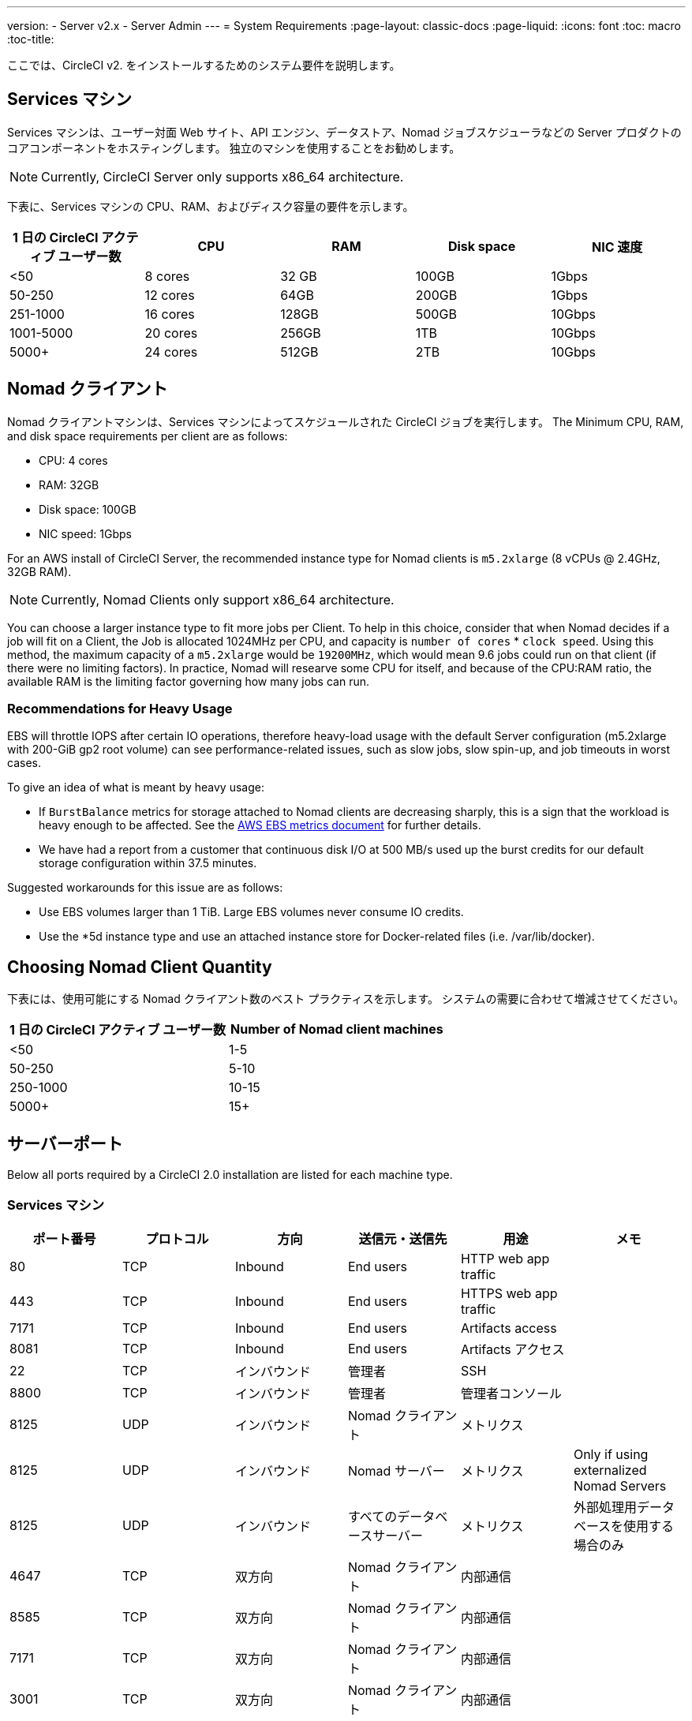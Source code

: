 ---
version:
- Server v2.x
- Server Admin
---
= System Requirements
:page-layout: classic-docs
:page-liquid:
:icons: font
:toc: macro
:toc-title:

ここでは、CircleCI v2. をインストールするためのシステム要件を説明します。

toc::[]

== Services マシン
Services マシンは、ユーザー対面 Web サイト、API エンジン、データストア、Nomad ジョブスケジューラなどの Server プロダクトのコアコンポーネントをホスティングします。 独立のマシンを使用することをお勧めします。

NOTE: Currently, CircleCI Server only supports x86_64 architecture.

下表に、Services マシンの CPU、RAM、およびディスク容量の要件を示します。

[.table.table-striped]
[cols=5*, options="header", stripes=even]
|===
| 1 日の CircleCI アクティブ ユーザー数
| CPU
| RAM
| Disk space
| NIC 速度

| <50
| 8 cores
| 32 GB
| 100GB
| 1Gbps

| 50-250
| 12 cores
| 64GB
| 200GB
| 1Gbps

| 251-1000
| 16 cores
| 128GB
| 500GB
| 10Gbps

| 1001-5000
| 20 cores
| 256GB
| 1TB
| 10Gbps

| 5000+
| 24 cores
| 512GB
| 2TB
| 10Gbps
|===

== Nomad クライアント

Nomad クライアントマシンは、Services マシンによってスケジュールされた CircleCI ジョブを実行します。 The Minimum CPU, RAM, and disk space requirements per client are as follows:

- CPU: 4 cores
- RAM: 32GB
- Disk space: 100GB
- NIC speed: 1Gbps

For an AWS install of CircleCI Server, the recommended instance type for Nomad clients is `m5.2xlarge` (8 vCPUs @ 2.4GHz, 32GB RAM). 

NOTE: Currently, Nomad Clients only support x86_64 architecture. 

You can choose a larger instance type to fit more jobs per Client. To help in this choice, consider that when Nomad decides if a job will fit on a Client, the Job is allocated 1024MHz per CPU, and capacity is `number of cores` * `clock speed`. Using this method, the maximum capacity of a `m5.2xlarge` would be `19200MHz`, which would mean 9.6 jobs could run on that client (if there were no limiting factors). In practice, Nomad will researve some CPU for itself, and because of the CPU:RAM ratio, the available RAM is the limiting factor governing how many jobs can run. 

=== Recommendations for Heavy Usage

EBS will throttle IOPS after certain IO operations, therefore heavy-load usage with the default Server configuration (m5.2xlarge with 200-GiB gp2 root volume) can see performance-related issues, such as slow jobs, slow spin-up, and job timeouts in worst cases.

To give an idea of what is meant by heavy usage:

* If `BurstBalance` metrics for storage attached to Nomad clients are decreasing sharply, this is a sign that the workload is heavy enough to be affected. See the https://docs.aws.amazon.com/AWSEC2/latest/UserGuide/using_cloudwatch_ebs.html#ebs-volume-metrics[AWS EBS metrics document] for further details.
* We have had a report from a customer that continuous disk I/O at 500 MB/s used up the burst credits for our default storage configuration within 37.5 minutes.

Suggested workarounds for this issue are as follows:

* Use EBS volumes larger than 1 TiB. Large EBS volumes never consume IO credits.
* Use the *5d instance type and use an attached instance store for Docker-related files (i.e. /var/lib/docker).

== Choosing Nomad Client Quantity

下表には、使用可能にする Nomad クライアント数のベスト プラクティスを示します。 システムの需要に合わせて増減させてください。

[.table.table-striped]
[cols=2*, options="header", stripes=even]
|===
| 1 日の CircleCI アクティブ ユーザー数
| Number of Nomad client machines

| <50
| 1-5

| 50-250
| 5-10

| 250-1000
| 10-15

| 5000+
| 15+
|===

== サーバーポート

Below all ports required by a CircleCI 2.0 installation are listed for each machine type.

=== Services マシン

[.table.table-striped]
[cols=6*, options="header", stripes=even]
|===
| **ポート番号**
| **プロトコル**
| **方向**
| **送信元・送信先**
| **用途**
| **メモ**

| 80
| TCP
| Inbound
| End users
| HTTP web app traffic
|

| 443
| TCP
| Inbound
| End users
| HTTPS web app traffic
|

| 7171
| TCP
| Inbound
| End users
| Artifacts access
|

| 8081
| TCP
| Inbound
| End users
| Artifacts アクセス
|

| 22
| TCP
| インバウンド
| 管理者
| SSH
|

| 8800
| TCP
| インバウンド
| 管理者
| 管理者コンソール
|

| 8125
| UDP
| インバウンド
| Nomad クライアント
| メトリクス
|

| 8125
| UDP
| インバウンド
| Nomad サーバー
| メトリクス
| Only if using externalized Nomad Servers

| 8125
| UDP
| インバウンド
| すべてのデータベースサーバー
| メトリクス
| 外部処理用データベースを使用する場合のみ

| 4647
| TCP
| 双方向
| Nomad クライアント
| 内部通信
|

| 8585
| TCP
| 双方向
| Nomad クライアント
| 内部通信
|

| 7171
| TCP
| 双方向
| Nomad クライアント
| 内部通信
|

| 3001
| TCP
| 双方向
| Nomad クライアント
| 内部通信
|

| 80
| TCP
| 双方向
| GitHub Enterprise / GitHub.com (該当する方)
| Web フック / API アクセス
|

| 443
| TCP
| 双方向
| GitHub Enterprise / GitHub.com (該当する方)
| Web フック / API アクセス
|

| 80
| TCP
| アウトバウンド
| AWS API エンドポイント
| API アクセス
| AWS 上で実行される場合のみ

| 443
| TCP
| アウトバウンド
| AWS API エンドポイント
| API アクセス
| AWS 上で実行される場合のみ

| 5432
| TCP
| アウトバウンド
| PostgreSQL サーバー
| PostgreSQL データベース接続
| 外部処理用データベースを使用する場合のみ。 ポートはユーザー定義だが、デフォルトの PostgreSQL ポートを想定。

| 27017
| TCP
| アウトバウンド
| MongoDB サーバー
| MongoDB データベース接続
| Only if using externalized databases. ポートはユーザー定義だが、デフォルトの MongoDB ポートを想定。

| 5672
| TCP
| アウトバウンド
| RabbitMQ サーバー
| RabbitMQ 接続
| Only if using externalized RabbitMQ

| 6379
| TCP
| アウトバウンド
| Redis サーバー
| Redis 接続
| Only if using externalized Redis

| 4647
| TCP
| アウトバウンド
| Nomad サーバー
| Nomad サーバー接続
| Only if using externalized Nomad Servers

| 443
| TCP
| アウトバウンド
| CloudWatch エンドポイント
| メトリクス
| AWS CloudWatch を使用する場合のみ
|===
<<<
=== Nomad クライアント

[.table.table-striped]
[cols=6*, options="header", stripes=even]
|===
| **ポート番号**
| **プロトコル**
| **方向**
| **送信元・送信先**
| **用途**
| **メモ**

| 64535-65535
| TCP
| インバウンド
| エンドユーザー
| ビルド機能への SSH 接続
|

| 80
| TCP
| インバウンド
| 管理者
| CircleCI 管理者 API アクセス
|

| 443
| TCP
| インバウンド
| 管理者
| CircleCI 管理者 API アクセス
|

| 22
| TCP
| インバウンド
| 管理者
| SSH
|

| 22
| TCP
| アウトバウンド
| GitHub Enterprise / GitHub.com (該当する方)
| GitHub からのコードのダウンロード
|

| 4647
| TCP
| 双方向
| Services マシン
| 内部通信
|

| 8585
| TCP
| 双方向
| Services マシン
| 内部通信
|

| 7171
| TCP
| 双方向
| Services マシン
| 内部通信
|

| 3001
| TCP
| 双方向
| Services マシン
| 内部通信
|

| 443
| TCP
| アウトバウンド
| クラウドストレージプロバイダー
| アーティファクトストレージ
| 外部アーティファクトストレージを使用する場合のみ

| 53
| UDP
| アウトバウンド
| 内部 DNS サーバー
| DNS 解決
| 正しい操作に必要なすべての DNS 名をジョブが解決できることを保証する.
|===
<<<
=== GitHub Enterprise / GitHub.com

[.table.table-striped]
[cols=6*, options="header", stripes=even]
|===
| **ポート番号**
| **プロトコル**
| **方向**
| **送信元・送信先**
| **用途**
| **メモ**

| 22
| TCP
| インバウンド
| Services マシン
| Git アクセス
|

| 22
| TCP
| インバウンド
| Nomad クライアント
| Git アクセス
|

| 80
| TCP
| インバウンド
| Nomad クライアント
| API アクセス
|

| 443
| TCP
| インバウンド
| Nomad クライアント
| API アクセス
|

| 80
| TCP
| 双方向
| Services マシン
| Web フック / API アクセス
|

| 443
| TCP
| 双方向
| Services マシン
| Webhooks / API access
|===

=== PostgreSQL サーバー

[.table.table-striped]
[cols=6*, options="header", stripes=even]
|===
| **ポート番号**
| **プロトコル**
| **方向**
| **送信元・送信先**
| **用途**
| **メモ**

| 5432
| TCP
| 双方向
| PostgreSQL サーバー
| PostgreSQL 複製
| Only if using externalized databases. ポートはユーザー定義だが、デフォルトの PostgreSQL ポートを想定。
|===

=== MongoDB サーバー

[.table.table-striped]
[cols=6*, options="header", stripes=even]
|===
| **ポート番号**
| **プロトコル**
| **方向**
| **送信元・送信先**
| **用途**
| **メモ**

| 27017
| TCP
| 双方向
| MongoDB サーバー
| MongoDB 複製
| Only if using externalized databases. ポートはユーザー定義だが、デフォルトの MongoDB ポートを想定。
|===
<<<
=== RabbitMQ サーバー

[.table.table-striped]
[cols=6*, options="header", stripes=even]
|===
| **ポート番号**
| **プロトコル**
| **方向**
| **送信元・送信先**
| **用途**
| **メモ**

| 5672
| TCP
| インバウンド
| Services マシン
| RabbitMQ 接続
| Only if using externalized RabbitMQ

| 5672
| TCP
| 双方向
| RabbitMQ サーバー
| RabbitMQ ミラーリング
| Only if using externalized RabbitMQ
|===

=== Redis サーバー

[.table.table-striped]
[cols=6*, options="header", stripes=even]
|===
| **ポート番号**
| **プロトコル**
| **方向**
| **送信元・送信先**
| **用途**
| **メモ**

| 6379
| TCP
| インバウンド
| Services マシン
| Redis 接続
| Only if using externalized Redis

| 6379
| TCP
| 双方向
| Redis サーバー
| Redis 複製
| Only if using externalized Redis, and using Redis replication (optional)
|===

=== Nomad サーバー

[.table.table-striped]
[cols=6*, options="header", stripes=even]
|===
| **ポート番号**
| **プロトコル**
| **方向**
| **送信元・送信先**
| **用途**
| **メモ**

| 4646
| TCP
| インバウンド
| Services マシン
| Nomad サーバー接続
| Only if using externalized Nomad Servers

| 4647
| TCP
| インバウンド
| Services Machine
| Nomad サーバー接続
| Only if using externalized Nomad Servers

| 4648
| TCP
| Bi-directional
| Nomad サーバー
| Nomad サーバー内部通信
| Only if using externalized Nomad Servers
|===
